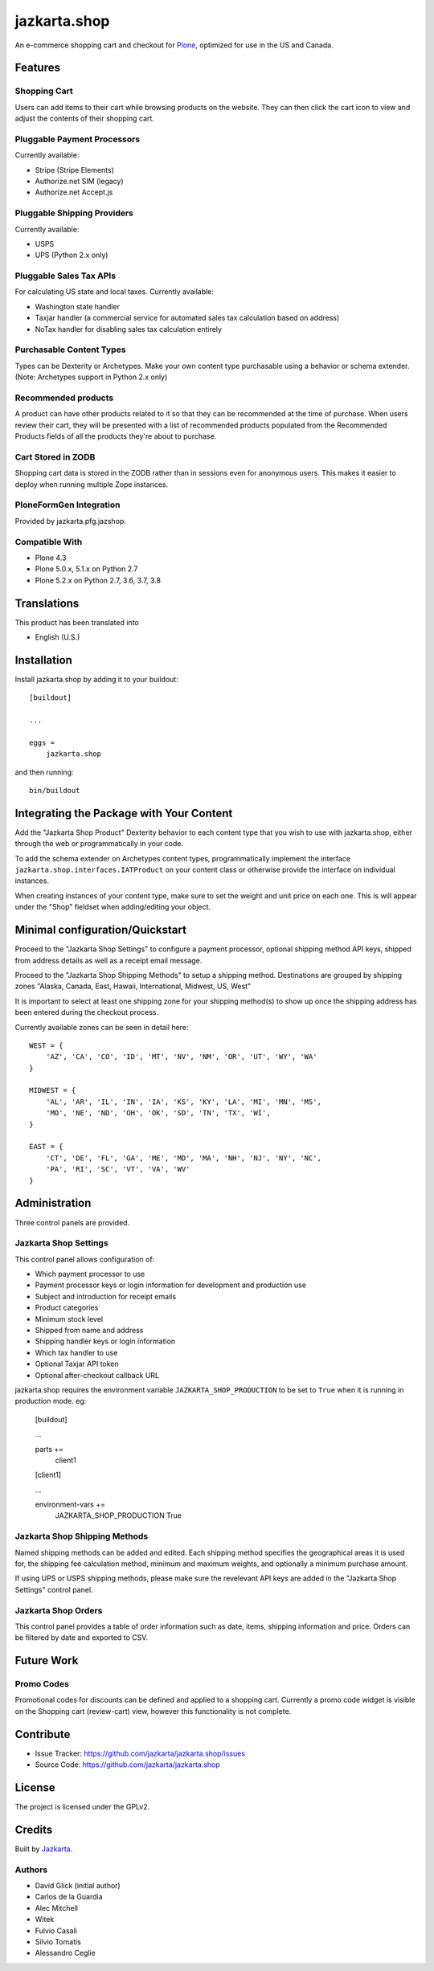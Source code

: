 =============
jazkarta.shop
=============

An e-commerce shopping cart and checkout for `Plone <http://plone.org>`_, optimized for use in the US and Canada.

Features
========

Shopping Cart
-------------

Users can add items to their cart while browsing products on the website. They can then click the cart icon to view 
and adjust the contents of their shopping cart.

Pluggable Payment Processors
----------------------------

Currently available:

- Stripe (Stripe Elements)
- Authorize.net SIM (legacy)
- Authorize.net Accept.js

Pluggable Shipping Providers
----------------------------

Currently available:

- USPS 
- UPS (Python 2.x only)

Pluggable Sales Tax APIs
------------------------

For calculating US state and local taxes. Currently available:

- Washington state handler
- Taxjar handler (a commercial service for automated sales tax calculation based on address) 
- NoTax handler for disabling sales tax calculation entirely

Purchasable Content Types
-------------------------

Types can be Dexterity or Archetypes. Make your own content type purchasable using a behavior or schema extender.
(Note: Archetypes support in Python 2.x only)

Recommended products
--------------------

A product can have other products related to it so that they can be recommended at the time of purchase. When users review their cart, they will be presented with a list of recommended products populated from the Recommended Products fields of all the products they're about to purchase.

Cart Stored in ZODB
------------------------

Shopping cart data is stored in the ZODB rather than in sessions even for anonymous users. This makes it easier to deploy when running multiple Zope instances.

PloneFormGen Integration
------------------------

Provided by jazkarta.pfg.jazshop.
  
Compatible With
---------------

- Plone 4.3
- Plone 5.0.x, 5.1.x on Python 2.7
- Plone 5.2.x on Python 2.7, 3.6, 3.7, 3.8

Translations
============

This product has been translated into

- English (U.S.)

Installation
============

Install jazkarta.shop by adding it to your buildout::

    [buildout]
    
    ...
    
    eggs =
        jazkarta.shop


and then running::

    bin/buildout

Integrating the Package with Your Content
=========================================

Add the "Jazkarta Shop Product" Dexterity behavior to each content type that you wish to use with jazkarta.shop,
either through the web or programmatically in your code. 

To add the schema extender on Archetypes content types,  programmatically implement the 
interface ``jazkarta.shop.interfaces.IATProduct`` on your content class or otherwise provide the interface 
on individual instances.

When creating instances of your content type, make sure to set the weight and unit price on each one. 
This is will appear under the "Shop" fieldset when adding/editing your object.

Minimal configuration/Quickstart
================================

Proceed to the "Jazkarta Shop Settings" to configure a payment processor, optional shipping method API keys, 
shipped from address details as well as a receipt email message.

Proceed to the "Jazkarta Shop Shipping Methods" to setup a shipping method.
Destinations are grouped by shipping zones
"Alaska, Canada, East, Hawaii, International, Midwest, US, West"

It is important to select at least one shipping zone for your shipping method(s) to show up once the 
shipping address has been entered during the checkout process.

Currently available zones can be seen in detail here::

    WEST = {
        'AZ', 'CA', 'CO', 'ID', 'MT', 'NV', 'NM', 'OR', 'UT', 'WY', 'WA'
    }

    MIDWEST = {
        'AL', 'AR', 'IL', 'IN', 'IA', 'KS', 'KY', 'LA', 'MI', 'MN', 'MS',
        'MO', 'NE', 'ND', 'OH', 'OK', 'SD', 'TN', 'TX', 'WI',
    }

    EAST = {
        'CT', 'DE', 'FL', 'GA', 'ME', 'MD', 'MA', 'NH', 'NJ', 'NY', 'NC',
        'PA', 'RI', 'SC', 'VT', 'VA', 'WV'
    }

Administration
==============

Three control panels are provided.

Jazkarta Shop Settings
----------------------

This control panel allows configuration of:

- Which payment processor to use
- Payment processor keys or login information for development and production use
- Subject and introduction for receipt emails
- Product categories
- Minimum stock level
- Shipped from name and address
- Shipping handler keys or login information
- Which tax handler to use
- Optional Taxjar API token
- Optional after-checkout callback URL

jazkarta.shop requires the environment variable ``JAZKARTA_SHOP_PRODUCTION`` to be set to ``True`` when it is running in production mode. eg:

    [buildout]

    ...

    parts +=
        client1

    [client1]
    
    ...

    environment-vars +=
        JAZKARTA_SHOP_PRODUCTION True


Jazkarta Shop Shipping Methods
------------------------------

Named shipping methods can be added and edited. Each shipping method specifies the geographical areas it is used for, the shipping fee 
calculation method, minimum and maximum weights, and optionally a minimum purchase amount.

If using UPS or USPS shipping methods, please make sure the revelevant API keys are added in the "Jazkarta Shop Settings" control panel.

Jazkarta Shop Orders
--------------------

This control panel provides a table of order information such as date, items, shipping information and price. Orders can be filtered by date and
exported to CSV.

Future Work
===========

Promo Codes
-------------
Promotional codes for discounts can be defined and applied to a shopping cart.
Currently a promo code widget is visible on the Shopping cart (review-cart) view, however this functionality is not complete.

Contribute
==========

- Issue Tracker: https://github.com/jazkarta/jazkarta.shop/issues
- Source Code: https://github.com/jazkarta/jazkarta.shop

License
=======

The project is licensed under the GPLv2.

Credits
=======

Built by `Jazkarta <https://jazkarta.com>`_.

Authors
-------

- David Glick (initial author)
- Carlos de la Guardia
- Alec Mitchell
- Witek
- Fulvio Casali
- Silvio Tomatis
- Alessandro Ceglie
